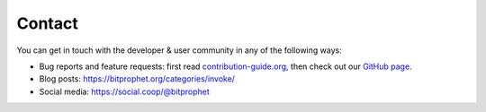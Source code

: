 Contact
=======

You can get in touch with the developer & user community in any of the
following ways:

* Bug reports and feature requests: first read `contribution-guide.org
  <https://contribution-guide.org>`_, then check out our `GitHub page
  <https://github.com/pyinvoke/invoke>`_.
* Blog posts: https://bitprophet.org/categories/invoke/
* Social media: https://social.coop/@bitprophet
